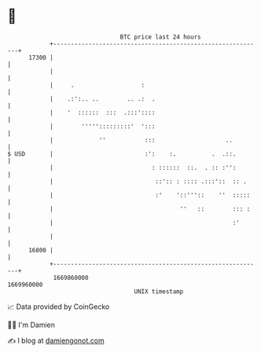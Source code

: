 * 👋

#+begin_example
                                   BTC price last 24 hours                    
               +------------------------------------------------------------+ 
         17300 |                                                            | 
               |                                                            | 
               |     .                   :                                  | 
               |    .:':.. ..        .. .:  .                               | 
               |    '  ::::::  :::  .:::'::::                               | 
               |        ''''':::::::::'  ':::                               | 
               |             ''           :::                    ..         | 
   $ USD       |                          :':    :.          .  .::.        | 
               |                            : ::::::  ::.  . :: :'':        | 
               |                             ::':: : :::: .:::'::  :: .     | 
               |                             :'    '::'''::    ''  :::::    | 
               |                                    ''   ::        ::: :    | 
               |                                                   :'       | 
               |                                                            | 
         16800 |                                                            | 
               +------------------------------------------------------------+ 
                1669860000                                        1669960000  
                                       UNIX timestamp                         
#+end_example
📈 Data provided by CoinGecko

🧑‍💻 I'm Damien

✍️ I blog at [[https://www.damiengonot.com][damiengonot.com]]
